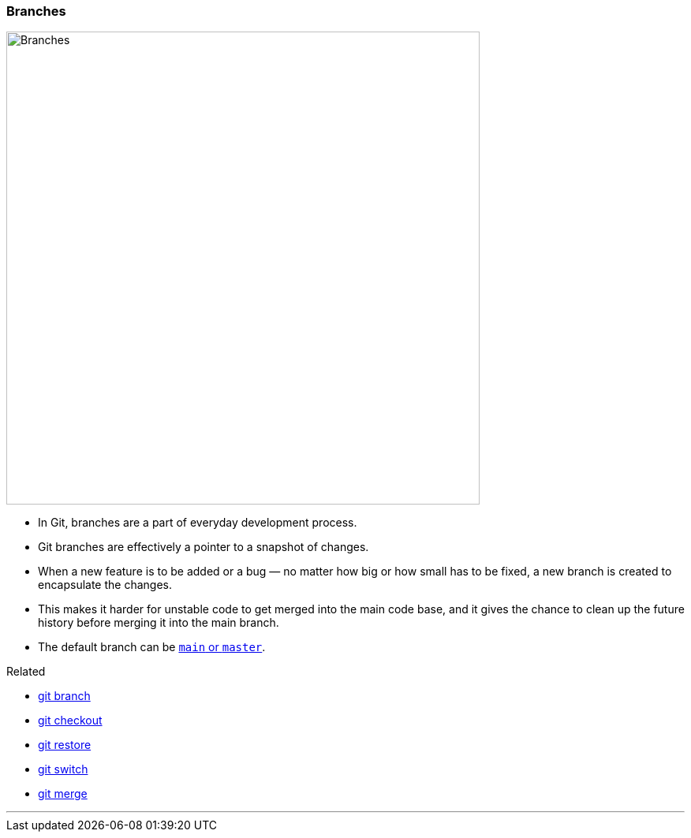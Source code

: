 
=== Branches

image::branches.png[alt="Branches", 600, 600]

* In Git, branches are a part of everyday development process.
* Git branches are effectively a pointer to a snapshot of changes.
* When a new feature is to be added or a bug — no matter how big or how small has to be fixed, a new branch is created to encapsulate the changes.
* This makes it harder for unstable code to get merged into the main code base, and it gives the chance to clean up the future history before merging it into the main branch.
* The default branch can be link:#_main_vs_master_1[`main` or `master`].

.Related
****
* link:#_git_branch[git branch]
* link:#_git_checkout[git checkout]
* link:#_git_restore[git restore]
* link:#_git_switch[git switch]
* link:#_git_merge[git merge]
****

'''